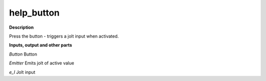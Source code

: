 help_button
===========

.. _help_button:

**Description**

Press the button - triggers a jolt input when activated.

**Inputs, output and other parts**

*Button* Button

*Emitter* Emits jolt of active value

*e_I* Jolt input

